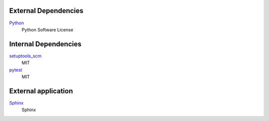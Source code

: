 ..
   Copyright 2021 Antoine DECHAUME

   This work is licensed under the Creative Commons Attribution-ShareAlike 4.0
   International License. To view a copy of this license, visit
   http://creativecommons.org/licenses/by-sa/4.0/ or send a letter to Creative
   Commons, PO Box 1866, Mountain View, CA 94042, USA.

External Dependencies
---------------------

`Python <http://python.org/>`_
    Python Software License

Internal Dependencies
---------------------

`setuptools_scm <https://github.com/pypa/setuptools_scm>`_
    MIT

`pytest <https://pytest.org>`_
    MIT

External application
--------------------

`Sphinx <http://www.sphinx-doc.org/>`_
    Sphinx
